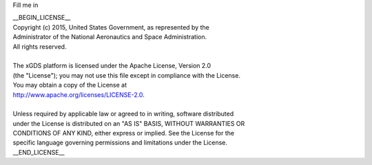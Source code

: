 Fill me in

| __BEGIN_LICENSE__
| Copyright (c) 2015, United States Government, as represented by the
| Administrator of the National Aeronautics and Space Administration.
| All rights reserved.
|
| The xGDS platform is licensed under the Apache License, Version 2.0
| (the "License"); you may not use this file except in compliance with the License.
| You may obtain a copy of the License at
| http://www.apache.org/licenses/LICENSE-2.0.
|
| Unless required by applicable law or agreed to in writing, software distributed
| under the License is distributed on an "AS IS" BASIS, WITHOUT WARRANTIES OR
| CONDITIONS OF ANY KIND, either express or implied. See the License for the
| specific language governing permissions and limitations under the License.
| __END_LICENSE__